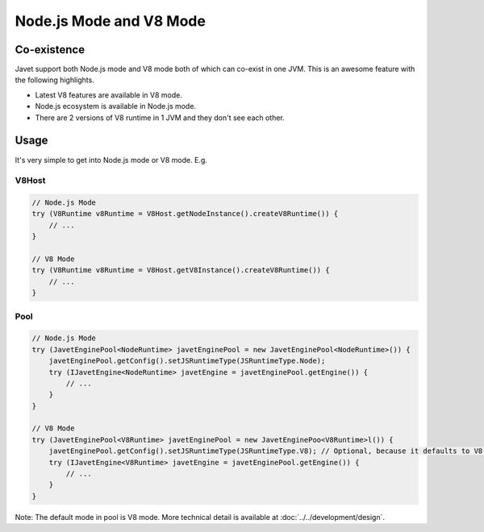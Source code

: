 ========================
Node.js Mode and V8 Mode
========================

Co-existence
============

Javet support both Node.js mode and V8 mode both of which can co-exist in one JVM. This is an awesome feature with the following highlights.

* Latest V8 features are available in V8 mode.
* Node.js ecosystem is available in Node.js mode.
* There are 2 versions of V8 runtime in 1 JVM and they don't see each other.

Usage
=====

It's very simple to get into Node.js mode or V8 mode. E.g.

V8Host
------

.. code-block:: java

    // Node.js Mode
    try (V8Runtime v8Runtime = V8Host.getNodeInstance().createV8Runtime()) {
        // ...
    }

    // V8 Mode
    try (V8Runtime v8Runtime = V8Host.getV8Instance().createV8Runtime()) {
        // ...
    }

Pool
----

.. code-block:: java

    // Node.js Mode
    try (JavetEnginePool<NodeRuntime> javetEnginePool = new JavetEnginePool<NodeRuntime>()) {
        javetEnginePool.getConfig().setJSRuntimeType(JSRuntimeType.Node);
        try (IJavetEngine<NodeRuntime> javetEngine = javetEnginePool.getEngine()) {
            // ...
        }
    }

    // V8 Mode
    try (JavetEnginePool<V8Runtime> javetEnginePool = new JavetEnginePoo<V8Runtime>l()) {
        javetEnginePool.getConfig().setJSRuntimeType(JSRuntimeType.V8); // Optional, because it defaults to V8.
        try (IJavetEngine<V8Runtime> javetEngine = javetEnginePool.getEngine()) {
            // ...
        }
    }

Note: The default mode in pool is V8 mode. More technical detail is available at :doc:`../../development/design`.
